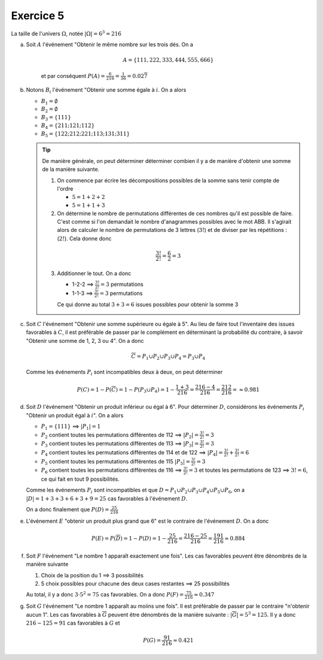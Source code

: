 Exercice 5
===========

La taille de l'univers :math:`\Omega`, notée :math:`| \Omega | = 6^3 = 216`

a) Soit :math:`A` l'événement "Obtenir le même nombre sur les trois dés. On a  

    ..  math::

        A = \{ 111, 222, 333, 444, 555, 666 \}

    et par conséquent :math:`P(A) = \frac{6}{216} = \frac{1}{36} = 0.02\overline{7}`

b)  Notons :math:`B_i` l'événement "Obtenir une somme égale à :math:`i`. On a alors

    *   :math:`B_1 = \emptyset`
    *   :math:`B_2 = \emptyset`
    *   :math:`B_3 = \{ 111 \}`
    *   :math:`B_4 = \{ 211 ; 121 ; 112 \}`
    *   :math:`B_5 = \{ 122 ; 212 ; 221; 113; 131; 311 \}`

    ..  tip::
    
        De manière générale, on peut déterminer déterminer combien il y a de manière d'obtenir une somme de la manière suivante.

        1)  On commence par écrire les décompositions possibles de la somme sans tenir compte de l'ordre

            *   :math:`5 = 1 + 2 + 2`
            *   :math:`5 = 1 + 1 + 3`

        2)  On détermine le nombre de permutations différentes de ces nombres qu'il est possible de faire. C'est comme si l'on demandait le nombre d'anagrammes possibles avec le mot ABB. Il s'agirait alors de calculer le nombre de permutations de 3 lettres (:math:`3!`) et de diviser par les répétitions : (:math:`2!`). Cela donne donc

        ..  math::

            \frac{3!}{2!}
            =
            \frac{6}{2}
            =
            3

        3)  Additionner le tout. On a donc

            *   1-2-2 ==> :math:`\frac{3!}{2!} = 3` permutations
            *   1-1-3 ==> :math:`\frac{3!}{2!} = 3` permutations

            Ce qui donne au total :math:`3 + 3 = 6` issues possibles pour obtenir la somme 3


c)  Soit :math:`C` l'événement "Obtenir une somme supérieure ou égale à 5". Au lieu de faire tout l'inventaire des issues favorables à :math:`C`, il est préférable de passer par le complément en déterminant la probabilité du contraire, à savoir "Obtenir une somme de 1, 2, 3 ou 4". On a donc

    ..  math::

        \overline{C} = 
        P_1 \cup
        P_2 \cup
        P_3 \cup
        P_4
        =
        P_3 \cup
        P_4

    Comme les événements :math:`P_i` sont incompatibles deux à deux, on peut déterminer 

    ..  math::

        P(C) =
        1 - P(\overline{C}) =
        1 - P(P_3 \cup P_4) =
        1 - \frac{1 + 3}{216} =
        \frac{216 - 4}{216} =
        \frac{212}{216} =
        \approx
        0.981


d)  Soit :math:`D` l'événement "Obtenir un produit inférieur ou égal à 6". Pour déterminer :math:`D`, considérons les événements :math:`P_i` "Obtenir un produit égal à :math:`i`". On a alors

    *   :math:`P_1 = \{ 111 \}` ==> :math:`| P_1 | = 1`
    *   :math:`P_2` contient toutes les permutations différentes de  112 ==> :math:`| P_2 | = \frac{3!}{2!} = 3`
    *   :math:`P_3` contient toutes les permutations différentes de  113 ==> :math:`| P_3 | = \frac{3!}{2!} = 3`
    *   :math:`P_4` contient toutes les permutations différentes de  114 et de 122 ==> :math:`| P_4 | = \frac{3!}{2!} + \frac{3!}{2!} = 6`
    *   :math:`P_5` contient toutes les permutations différentes de  115 :math:`| P_5 | = \frac{3!}{2!} = 3`
    *   :math:`P_6` contient toutes les permutations différentes de  116 ==> :math:`\frac{3!}{2!} = 3` et toutes les permutations de 123 ==> :math:`3! = 6`, ce qui fait en tout 9 possibilités.

    Comme les événements :math:`P_i` sont incompatibles et que :math:`D = P_1 \cup P_2 \cup P_3 \cup P_4 \cup P_5 \cup P_6`, on a :math:`| D | = 1 + 3 + 3 + 6 + 3 + 9 = 25` cas favorables à l'événement :math:`D`. 

    On a donc finalement que :math:`P(D) = \frac{25}{216}`


e)  L'événement :math:`E` "obtenir un produit plus grand que 6" est le contraire de l'événement :math:`D`. On a donc

    ..  math::

        P(E) = P(\overline{D}) = 1 - P(D) = 1 - \frac{25}{216} = \frac{216 - 25}{216} = \frac{191}{216} \approx 0.884

f)  Soit :math:`F` l'événement "Le nombre 1 apparaît exactement une fois". Les cas favorables peuvent être dénombrés de la manière suivante

    1)  Choix de la position du 1 ==> 3 possibilités
    2)  5 choix possibles pour chacune des deux cases restantes ==> 25 possibilités

    Au total, il y a donc :math:`3 \cdot 5^2 = 75` cas favorables. On a donc :math:`P(F) = \frac{75}{216} \approx 0.347`

g)  Soit :math:`G` l'événement "Le nombre 1 apparaît au moiins une fois". Il est préférable de passer par le contraire "n'obtenir aucun 1". Les cas favorables à :math:`\overline{G}` peuvent être dénombrés de la manière suivante : :math:`| \overline{G} | = 5^3 = 125`. Il y a donc :math:`216 - 125 = 91` cas favorables à :math:`G` et 

    ..  math::

        P(G) = \frac{91}{216} \approx 0.421